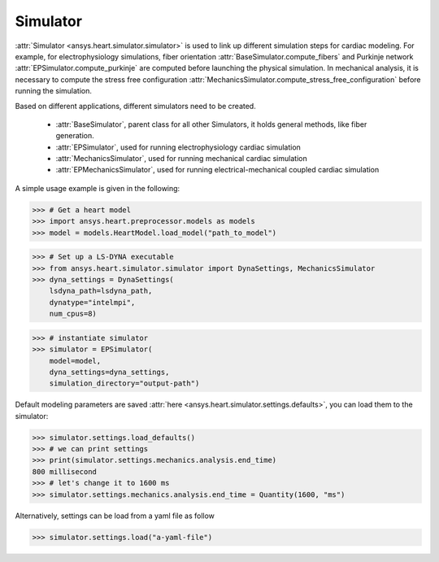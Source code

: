 
.. _ref_components:

*********
Simulator
*********

:attr:`Simulator <ansys.heart.simulator.simulator>` is used to link up different simulation steps for cardiac modeling. For example, for electrophysiology simulations, fiber orientation :attr:`BaseSimulator.compute_fibers` and Purkinje network :attr:`EPSimulator.compute_purkinje` are computed before launching the physical simulation. In mechanical analysis, it is necessary to compute the stress free configuration :attr:`MechanicsSimulator.compute_stress_free_configuration` before running the simulation.


Based on different applications, different simulators need to be created.

    - :attr:`BaseSimulator`, parent class for all other Simulators, it holds general methods, like fiber generation.
    - :attr:`EPSimulator`, used for running electrophysiology cardiac simulation
    - :attr:`MechanicsSimulator`, used for running mechanical cardiac simulation
    - :attr:`EPMechanicsSimulator`, used for running electrical-mechanical coupled cardiac simulation

A simple usage example is given in the following:

>>> # Get a heart model
>>> import ansys.heart.preprocessor.models as models
>>> model = models.HeartModel.load_model("path_to_model")

>>> # Set up a LS-DYNA executable
>>> from ansys.heart.simulator.simulator import DynaSettings, MechanicsSimulator
>>> dyna_settings = DynaSettings(
    lsdyna_path=lsdyna_path,
    dynatype="intelmpi",
    num_cpus=8)

>>> # instantiate simulator
>>> simulator = EPSimulator(
    model=model,
    dyna_settings=dyna_settings,
    simulation_directory="output-path")

Default modeling parameters are saved :attr:`here <ansys.heart.simulator.settings.defaults>`, you can load them to the simulator:

.. code:: pycon

   >>> simulator.settings.load_defaults()
   >>> # we can print settings
   >>> print(simulator.settings.mechanics.analysis.end_time)
   800 millisecond
   >>> # let's change it to 1600 ms
   >>> simulator.settings.mechanics.analysis.end_time = Quantity(1600, "ms")

Alternatively, settings can be load from a yaml file as follow

>>> simulator.settings.load("a-yaml-file")

